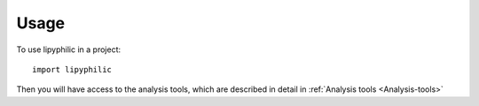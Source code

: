 Usage
=====

To use lipyphilic in a project::

	import lipyphilic

Then you will have access to the analysis tools, which are described in detail in :ref:`Analysis tools <Analysis-tools>`
